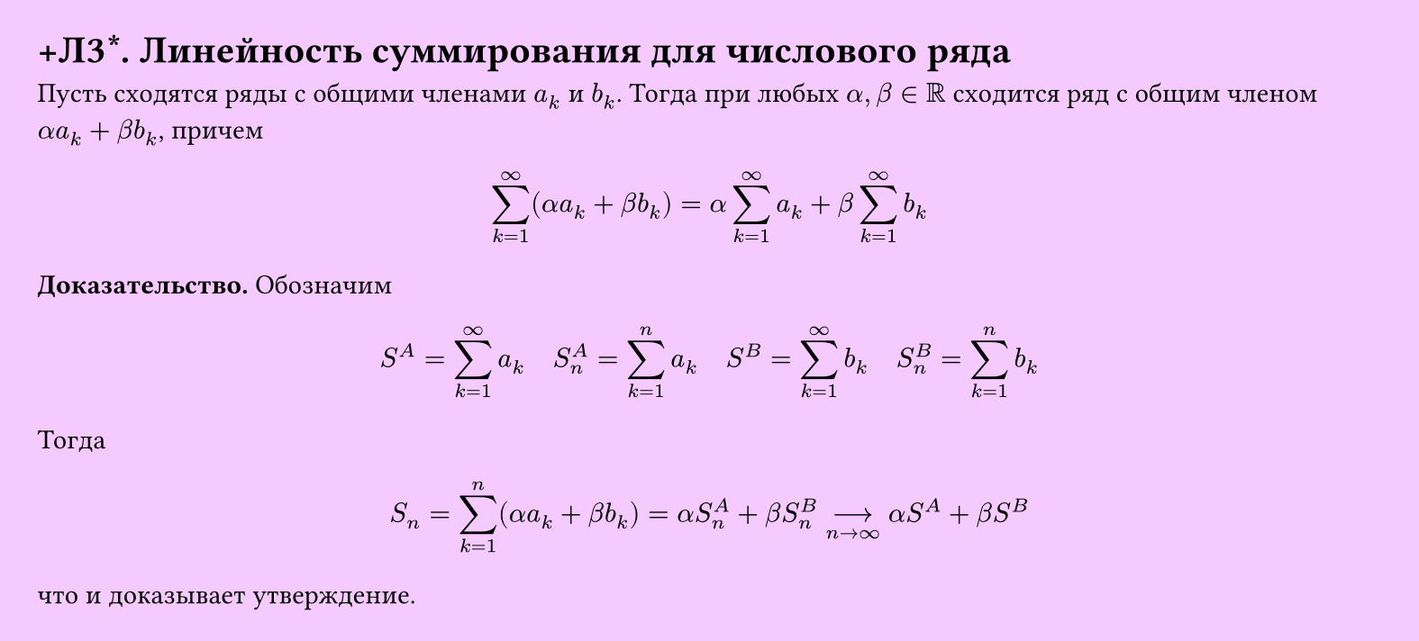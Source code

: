 #set page(width: 20cm, height: auto, fill: color.hsl(288.46deg, 100%, 89.8%), margin: 15pt)
#set align(left + top)
= +Л3\*. Линейность суммирования для числового ряда
Пусть сходятся ряды с общими членами $a_k$ и $b_k$. Тогда при любых $alpha, beta in RR$ сходится ряд с общим членом $alpha a_k + beta b_k$, причем  

$ sum_(k=1)^infinity (alpha a_k + beta b_k) = alpha sum_(k=1)^infinity a_k + beta sum_(k=1)^infinity b_k $

*Доказательство.* Обозначим  

$ S^A = sum_(k=1)^infinity a_k quad S_n^A = sum_(k=1)^n a_k quad S^B = sum_(k=1)^infinity b_k quad S_n^B = sum_(k=1)^n b_k $

Тогда  

$ S_n = sum_(k=1)^n (alpha a_k + beta b_k) = alpha S_n^A + beta S_n^B -->_(n -> infinity) alpha S^A + beta S^B $

что и доказывает утверждение.
